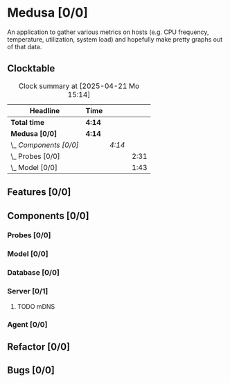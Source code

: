 # -*- mode: org; fill-column: 78; -*-
# Time-stamp: <2025-04-21 15:14:14 krylon>
#
#+TAGS: internals(i) ui(u) bug(b) feature(f)
#+TAGS: database(d) design(e), meditation(m)
#+TAGS: optimize(o) refactor(r) cleanup(c)
#+TODO: TODO(t)  RESEARCH(r) IMPLEMENT(i) TEST(e) | DONE(d) FAILED(f) CANCELLED(c)
#+TODO: MEDITATE(m) PLANNING(p) | SUSPENDED(s)
#+PRIORITIES: A G D

* Medusa [0/0]
  An application to gather various metrics on hosts (e.g. CPU frequency,
  temperature, utilization, system load) and hopefully make pretty graphs out
  of that data.
** Clocktable
   #+BEGIN: clocktable :scope file :maxlevel 255 :emphasize t
   #+CAPTION: Clock summary at [2025-04-21 Mo 15:14]
   | Headline               | Time   |        |      |
   |------------------------+--------+--------+------|
   | *Total time*           | *4:14* |        |      |
   |------------------------+--------+--------+------|
   | *Medusa [0/0]*         | *4:14* |        |      |
   | \_  /Components [0/0]/ |        | /4:14/ |      |
   | \_    Probes [0/0]     |        |        | 2:31 |
   | \_    Model [0/0]      |        |        | 1:43 |
   #+END:
** Features [0/0]
   :PROPERTIES:
   :COOKIE_DATA: todo recursive
   :VISIBILITY: children
   :END:
** Components [0/0]
   :PROPERTIES:
   :COOKIE_DATA: todo recursive
   :VISIBILITY: children
   :END:
*** Probes [0/0]
    :PROPERTIES:
    :COOKIE_DATA: todo recursive
    :VISIBILITY: children
    :END:
    :LOGBOOK:
    CLOCK: [2024-01-26 Fr 15:00]--[2024-01-26 Fr 16:39] =>  1:39
    CLOCK: [2024-01-25 Do 17:58]--[2024-01-25 Do 18:50] =>  0:52
    :END:
*** Model [0/0]
    :PROPERTIES:
    :COOKIE_DATA: todo recursive
    :VISIBILITY: children
    :END:
    :LOGBOOK:
    CLOCK: [2025-04-21 Mo 13:31]--[2025-04-21 Mo 15:14] =>  1:43
    :END:
*** Database [0/0]
    :PROPERTIES:
    :COOKIE_DATA: todo recursive
    :VISIBILITY: children
    :END:
*** Server [0/1]
    :PROPERTIES:
    :COOKIE_DATA: todo recursive
    :VISIBILITY: children
    :END:
**** TODO mDNS
*** Agent [0/0]
    :PROPERTIES:
    :COOKIE_DATA: todo recursive
    :VISIBILITY: children
    :END:
** Refactor [0/0]
   :PROPERTIES:
   :COOKIE_DATA: todo recursive
   :VISIBILITY: children
   :END:
** Bugs [0/0]
   :PROPERTIES:
   :COOKIE_DATA: todo recursive
   :VISIBILITY: children
   :END:
